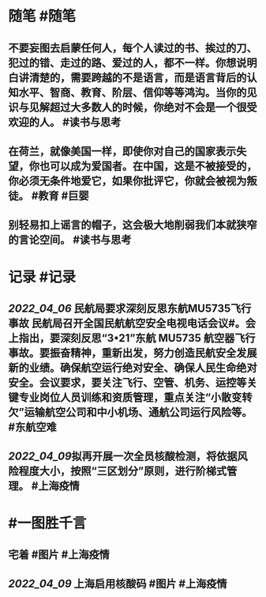#+类型: 2204
#+日期: [[2022_04_10]]
#+主页: [[归档202204]]
#+date: [[Apr 10th, 2022]]

* 随笔 #随笔
** 不要妄图去启蒙任何人，每个人读过的书、挨过的刀、犯过的错、走过的路、爱过的人，都不一样。你想说明白讲清楚的，需要跨越的不是语言，而是语言背后的认知水平、智商、教育、阶层、信仰等等鸿沟。当你的见识与见解超过大多数人的时候，你绝对不会是一个很受欢迎的人。 #读书与思考
** 在荷兰，就像美国一样，即使你对自己的国家表示失望，你也可以成为爱国者。在中国，这是不被接受的，你必须无条件地爱它，如果你批评它，你就会被视为叛徒。 #教育 #巨婴
** 别轻易扣上谣言的帽子，这会极大地削弱我们本就狭窄的言论空间。 #读书与思考
* 记录 #记录
** [[2022_04_06]] 民航局要求深刻反思东航MU5735飞行事故 民航局召开全国民航航空安全电视电话会议#。会上指出，要深刻反思“3•21”东航 MU5735 航空器飞行事故。要振奋精神，重新出发，努力创造民航安全发展新的业绩。确保航空运行绝对安全、确保人民生命绝对安全。会议要求，要关注飞行、空管、机务、运控等关键专业岗位人员训练和资质管理，重点关注“小散变转欠”运输航空公司和中小机场、通航公司运行风险等。 #东航空难
** [[2022_04_09]]拟再开展一次全员核酸检测，将依据风险程度大小，按照“三区划分”原则，进行阶梯式管理。 #上海疫情
[[https://nas.qysit.com:2046/geekpanshi/diaryshare/-/raw/main/assets/2022-04-10-06-47-07.jpeg]]
* #一图胜千言
** 宅着 #图片 #上海疫情
[[https://nas.qysit.com:2046/geekpanshi/diaryshare/-/raw/main/assets/2022-04-10-00-14-06.jpeg]]
** [[2022_04_09]] 上海启用核酸码 #图片 #上海疫情
[[https://nas.qysit.com:2046/geekpanshi/diaryshare/-/raw/main/assets/2022-04-10-06-31-08.jpeg]]
